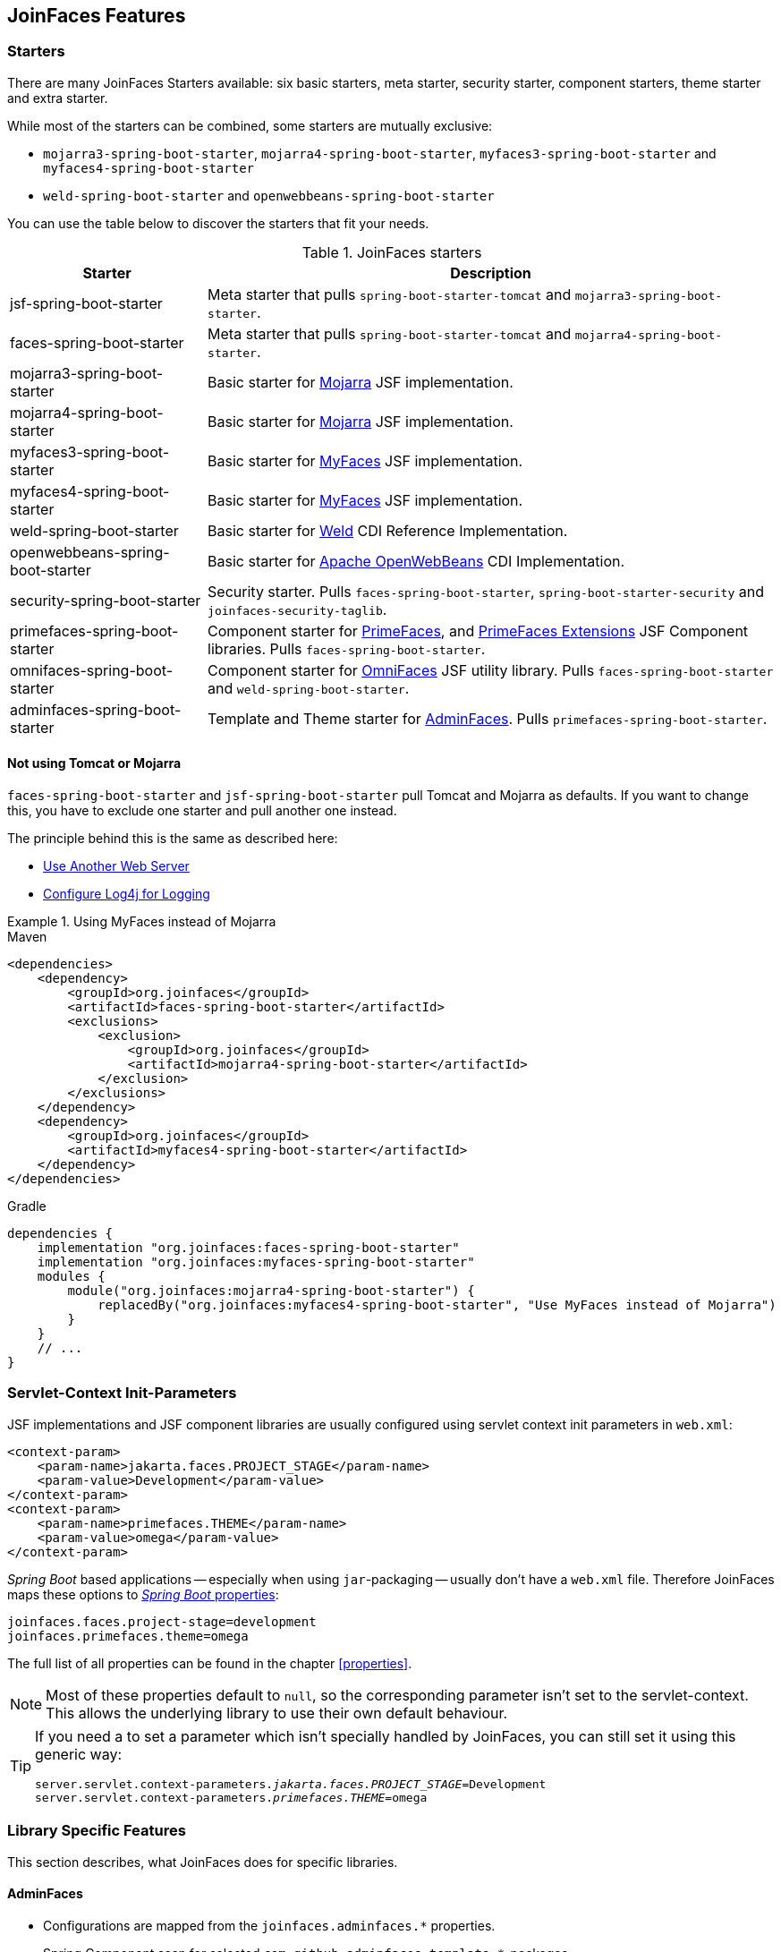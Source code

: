 == JoinFaces Features

=== Starters

There are many JoinFaces Starters available: six basic starters, meta starter, security starter, component starters, theme starter and extra starter.

While most of the starters can be combined, some starters are mutually exclusive:

- `mojarra3-spring-boot-starter`, `mojarra4-spring-boot-starter`, `myfaces3-spring-boot-starter` and `myfaces4-spring-boot-starter`
- `weld-spring-boot-starter` and `openwebbeans-spring-boot-starter`

You can use the table below to discover the starters that fit your needs.

.JoinFaces starters
[%autowidth]
|===========
|Starter |Description

|jsf-spring-boot-starter
|Meta starter that pulls `spring-boot-starter-tomcat` and `mojarra3-spring-boot-starter`.

|faces-spring-boot-starter
|Meta starter that pulls `spring-boot-starter-tomcat` and `mojarra4-spring-boot-starter`.

|mojarra3-spring-boot-starter
|Basic starter for https://github.com/eclipse-ee4j/mojarra[Mojarra] JSF implementation.

|mojarra4-spring-boot-starter
|Basic starter for https://github.com/eclipse-ee4j/mojarra[Mojarra] JSF implementation.

|myfaces3-spring-boot-starter
|Basic starter for https://myfaces.apache.org/#/core30[MyFaces] JSF implementation.

|myfaces4-spring-boot-starter
|Basic starter for https://myfaces.apache.org/#/core40[MyFaces] JSF implementation.

|weld-spring-boot-starter
|Basic starter for https://weld.cdi-spec.org/[Weld] CDI Reference Implementation.

|openwebbeans-spring-boot-starter
|Basic starter for https://openwebbeans.apache.org/[Apache OpenWebBeans] CDI Implementation.

|security-spring-boot-starter
|Security starter. Pulls `faces-spring-boot-starter`, `spring-boot-starter-security` and `joinfaces-security-taglib`.

|primefaces-spring-boot-starter
|Component starter for https://primefaces.org[PrimeFaces], and https://primefaces-extensions.github.io/[PrimeFaces Extensions] JSF Component libraries. Pulls `faces-spring-boot-starter`.

|omnifaces-spring-boot-starter
|Component starter for https://omnifaces.org/[OmniFaces] JSF utility library. Pulls `faces-spring-boot-starter` and `weld-spring-boot-starter`.

|adminfaces-spring-boot-starter
|Template and Theme starter for https://adminfaces.github.io/site/[AdminFaces]. Pulls `primefaces-spring-boot-starter`.

|===========

==== Not using Tomcat or Mojarra
`faces-spring-boot-starter` and `jsf-spring-boot-starter` pull Tomcat and Mojarra as defaults. If you want to change this, you have to exclude one starter and pull another one instead.

The principle behind this is the same as described here:

- https://docs.spring.io/spring-boot/docs/{spring-boot-version}/reference/html/howto.html#howto.webserver.use-another[Use Another Web Server]
- https://docs.spring.io/spring-boot/docs/{spring-boot-version}/reference/html/howto.html#howto.logging.log4j[Configure Log4j for Logging]

.Using MyFaces instead of Mojarra
====
[source,xml,role=primary]
.Maven
----
<dependencies>
    <dependency>
        <groupId>org.joinfaces</groupId>
        <artifactId>faces-spring-boot-starter</artifactId>
        <exclusions>
            <exclusion>
                <groupId>org.joinfaces</groupId>
                <artifactId>mojarra4-spring-boot-starter</artifactId>
            </exclusion>
        </exclusions>
    </dependency>
    <dependency>
        <groupId>org.joinfaces</groupId>
        <artifactId>myfaces4-spring-boot-starter</artifactId>
    </dependency>
</dependencies>
----

[source,groovy,role=secondary]
.Gradle
----
dependencies {
    implementation "org.joinfaces:faces-spring-boot-starter"
    implementation "org.joinfaces:myfaces-spring-boot-starter"
    modules {
        module("org.joinfaces:mojarra4-spring-boot-starter") {
            replacedBy("org.joinfaces:myfaces4-spring-boot-starter", "Use MyFaces instead of Mojarra")
        }
    }
    // ...
}
----
====

=== Servlet-Context Init-Parameters

JSF implementations and JSF component libraries are usually configured using servlet context init parameters in `web.xml`:

[source,xml]
----
<context-param>
    <param-name>jakarta.faces.PROJECT_STAGE</param-name>
    <param-value>Development</param-value>
</context-param>
<context-param>
    <param-name>primefaces.THEME</param-name>
    <param-value>omega</param-value>
</context-param>
----

_Spring Boot_ based applications -- especially when using `jar`-packaging -- usually don't have a `web.xml` file.
Therefore JoinFaces maps these options to
https://docs.spring.io/spring-boot/docs/{spring-boot-version}/reference/html/features.html#features.external-config[_Spring Boot_ properties]:

[source,properties]
----
joinfaces.faces.project-stage=development
joinfaces.primefaces.theme=omega
----

The full list of all properties can be found in the chapter <<properties>>.

NOTE: Most of these properties default to `null`, so the corresponding parameter isn't set to the servlet-context.
This allows the underlying library to use their own default behaviour.

[TIP]
====
If you need a to set a parameter which isn't specially handled by JoinFaces, you can still set it using this generic way:

[source,properties,subs="+quotes"]
----
server.servlet.context-parameters._jakarta.faces.PROJECT_STAGE_=Development
server.servlet.context-parameters._primefaces.THEME_=omega
----
====

=== Library Specific Features

This section describes, what JoinFaces does for specific libraries.

==== AdminFaces

* Configurations are mapped from the `joinfaces.adminfaces.*` properties.
* Spring Component scan for selected `com.github.adminfaces.template.*`-packages.
* `primefaces.THEME` is set to `admin`.
* `primefaces.FONT_AWESOME` is set to `true`.

==== Mojarra

* `com.sun.faces.\*` servlet-context init-parameters are mapped from `joinfaces.mojarra.*` properties.
* `com.sun.faces.config.FacesInitializer` is executed for embedded servlet containers.

==== MyFaces

* `org.apache.myfaces.\*` servlet-context init-parameters are mapped from `joinfaces.myfaces.*` properties.
* `org.apache.myfaces.ee.MyFacesContainerInitializer` is executed for embedded servlet containers.
* `org.apache.myfaces.webapp.StartupServletContextListener` is registered for embedded servlet containers.
* A `org.apache.myfaces.spi.AnnotationProvider` implementation is provided for embedded servlet containers
which reuses the classpath-scan results from `MyFacesContainerInitializer`.

==== OmniFaces

* `org.omnifaces.\*` servlet-context init-parameters are mapped from `joinfaces.omnifaces.*` properties.
* `org.omnifaces.facesviews.FacesViewsInitializer` or `org.omnifaces.ApplicationInitializer`
are executed for embedded servlet containers.

==== PrimeFaces

* `primefaces.\*` servlet-context init-parameters are mapped from `joinfaces.primefaces.*` properties.

==== Weld

* `org.jboss.weld.environment.servlet.EnhancedListener` is executed for embedded servlet containers.

==== Apache OpenWebBeans

* `org.apache.webbeans.servlet.WebBeansConfigurationListener$Auto` is executed for embedded servlet containers.

=== JSF and CDI scope-annotations support

JSF and CDI scope-annotations are automatically supported.

The following annotations can be used to define the scope of Spring beans:

==== Spring's default annotations

- https://docs.spring.io/spring-framework/docs/current/javadoc-api/org/springframework/web/context/annotation/ApplicationScope.html[`@org.springframework.web.context.annotation.ApplicationScope`] or https://docs.spring.io/spring-framework/docs/current/javadoc-api/org/springframework/context/annotation/Scope.html[`@org.springframework.context.annotation.Scope("application")`]
- https://docs.spring.io/spring-framework/docs/current/javadoc-api/org/springframework/web/context/annotation/RequestScope.html[`@org.springframework.web.context.annotation.RequestScope`] or https://docs.spring.io/spring-framework/docs/current/javadoc-api/org/springframework/context/annotation/Scope.html[`@org.springframework.context.annotation.Scope("request")`]
- https://docs.spring.io/spring-framework/docs/current/javadoc-api/org/springframework/web/context/annotation/SessionScope.html[`@org.springframework.web.context.annotation.SessionScope`] or https://docs.spring.io/spring-framework/docs/current/javadoc-api/org/springframework/context/annotation/Scope.html[`@org.springframework.context.annotation.Scope("session")`]
- https://docs.spring.io/spring-framework/docs/current/javadoc-api/org/springframework/context/annotation/Scope.html[`@org.springframework.context.annotation.Scope("view")`]

==== New JSF Scope annotation (JSF >= 2.2)

- https://jakarta.ee/specifications/platform/9/apidocs/jakarta/faces/view/ViewScoped.html[`@jakarta.faces.view.ViewScoped`] (mapped to Joinfaces' `view` scope)

==== Old JSF Scope annotations (JSF <= 2.1)

CAUTION: The following annotations are only supported for backwards compatibility.
New applications should only use the annotations above.

- https://jakarta.ee/specifications/platform/9/apidocs/jakarta/faces/bean/ApplicationScoped.html[`@jakarta.faces.bean.ApplicationScoped`] (mapped to Spring's `application` scope)
- https://jakarta.ee/specifications/platform/9/apidocs/jakarta/faces/bean/NoneScoped.html[`@jakarta.faces.bean.NoneScoped`] (mapped to Spring's `prototype` scope)
- https://jakarta.ee/specifications/platform/9/apidocs/jakarta/faces/bean/RequestScoped.html[`@jakarta.faces.bean.RequestScoped`] (mapped to Spring's `request` scope)
- https://jakarta.ee/specifications/platform/9/apidocs/jakarta/faces/bean/SessionScoped.html[`@jakarta.faces.bean.SessionScoped`] (mapped to Spring's `session` scope)
- https://jakarta.ee/specifications/platform/9/apidocs/jakarta/faces/bean/ViewScoped.html[`@jakarta.faces.bean.ViewScoped`] (mapped to Joinfaces' `view` scope)

==== CDI Annotations

- https://jakarta.ee/specifications/platform/9/apidocs/jakarta/enterprise/context/ApplicationScoped.html[`@jakarta.enterprise.context.ApplicationScoped`] (mapped to Spring's `application` scope)
- https://jakarta.ee/specifications/platform/9/apidocs/jakarta/enterprise/context/ConversationScoped.html[`@jakarta.enterprise.context.ConversationScoped`] (mapped to Spring's `session` scope)
- https://jakarta.ee/specifications/platform/9/apidocs/jakarta/enterprise/context/RequestScoped.html[`@jakarta.enterprise.context.RequestScoped`] (mapped to Spring's `request` scope)
- https://jakarta.ee/specifications/platform/9/apidocs/jakarta/enterprise/context/SessionScoped.html[`@jakarta.enterprise.context.SessionScoped`] (mapped to Spring's `session` scope)

=== Spring Security JSF Facelet Tag support

JoinFaces enables Spring Security JSF Facelet Tag support in order to secure JSF pages. It will work if Spring Security is present at classpath.

Namespace: **https://joinfaces.org/security**

.Spring Security JSF Facelet Tags
|===========
|Tag |Description

|`authorize`
|perform Spring Security authorization decisions, using attributes: ifAnyGranted, ifAllGranted, ifNotGranted, access, url, method, var.

|`anonymous`
|verify if the user is anonymous.

|`authenticated`
|verify if the user is not anonymous.

|`fullyAuthenticated`
|verify if the is not an anonymous or a remember-me user.
|===========

.Spring Security JSF Facelet Functions
|===========
|Function |Description

|`areAllGranted`
|returns true if the user has all of of the given authorities.

|`areAnyGranted`
|returns true if the user has any of the given authorities.

|`areNotGranted`
|returns true if the user does not have any of the given authorities.

|`isAllowed`
|returns true if the user is allowed to access the given URL and HTTP method combination.

|`isAnonymous`
|returns true if user is anonymous.

|`isAuthenticated`
|returns true if the user is not anonymous.

|`isFullyAuthenticated`
|returns true if the is not an anonymous or a remember-me user.
|===========

NOTE: https://docs.spring.io/spring-webflow/docs/current/reference/html/spring-faces.html#spring-faces-security-taglib[Spring Web Flow] has similar feature. JoinFaces Spring Security JSF Facelet Tag has different tags and functions signatures, does not requires additional configuration nor require Spring Web Flow.
